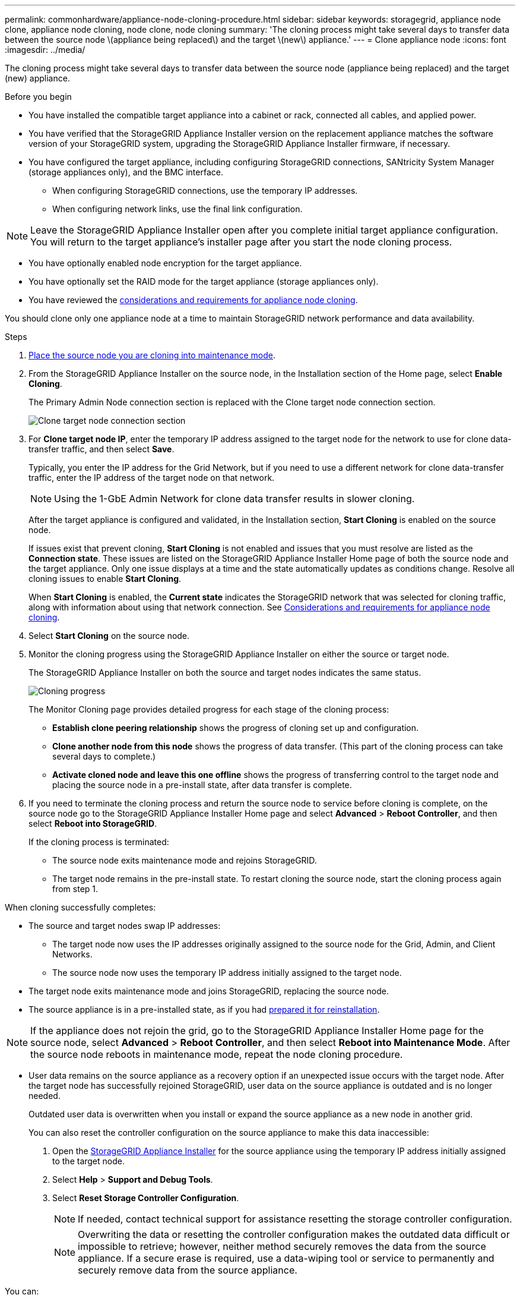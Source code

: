 ---
permalink: commonhardware/appliance-node-cloning-procedure.html
sidebar: sidebar
keywords: storagegrid, appliance node clone, appliance node cloning, node clone, node cloning
summary: 'The cloning process might take several days to transfer data between the source node \(appliance being replaced\) and the target \(new\) appliance.'
---
= Clone appliance node
:icons: font
:imagesdir: ../media/

[.lead]
The cloning process might take several days to transfer data between the source node (appliance being replaced) and the target (new) appliance.

.Before you begin

* You have installed the compatible target appliance into a cabinet or rack, connected all cables, and applied power.
* You have verified that the StorageGRID Appliance Installer version on the replacement appliance matches the software version of your StorageGRID system, upgrading the StorageGRID Appliance Installer firmware, if necessary.
* You have configured the target appliance, including configuring StorageGRID connections, SANtricity System Manager (storage appliances only), and the BMC interface.
 ** When configuring StorageGRID connections, use the temporary IP addresses.
 ** When configuring network links, use the final link configuration.

NOTE: Leave the StorageGRID Appliance Installer open after you complete initial target appliance configuration. You will return to the target appliance's installer page after you start the node cloning process.

* You have optionally enabled node encryption for the target appliance.
* You have optionally set the RAID mode for the target appliance (storage appliances only).
* You have reviewed the link:considerations-and-requirements-for-appliance-node-cloning.html[considerations and requirements for appliance node cloning].

You should clone only one appliance node at a time to maintain StorageGRID network performance and data availability.

.Steps

. link:../maintain/placing-appliance-into-maintenance-mode.html[Place the source node you are cloning into maintenance mode].

. From the StorageGRID Appliance Installer on the source node, in the Installation section of the Home page, select *Enable Cloning*.
+
The Primary Admin Node connection section is replaced with the Clone target node connection section.
+
image::../media/clone_peer_node_connection_section.png[Clone target node connection section]

. For *Clone target node IP*, enter the temporary IP address assigned to the target node for the network to use for clone data-transfer traffic, and then select *Save*.
+
Typically, you enter the IP address for the Grid Network, but if you need to use a different network for clone data-transfer traffic, enter the IP address of the target node on that network.
+
NOTE: Using the 1-GbE Admin Network for clone data transfer results in slower cloning.
+
After the target appliance is configured and validated, in the Installation section, *Start Cloning* is enabled on the source node.
+
If issues exist that prevent cloning, *Start Cloning* is not enabled and issues that you must resolve are listed as the *Connection state*. These issues are listed on the StorageGRID Appliance Installer Home page of both the source node and the target appliance. Only one issue displays at a time and the state automatically updates as conditions change. Resolve all cloning issues to enable *Start Cloning*.
+
When *Start Cloning* is enabled, the *Current state* indicates the StorageGRID network that was selected for cloning traffic, along with information about using that network connection. See link:considerations-and-requirements-for-appliance-node-cloning.html[Considerations and requirements for appliance node cloning].

. Select *Start Cloning* on the source node.
. Monitor the cloning progress using the StorageGRID Appliance Installer on either the source or target node.
+
The StorageGRID Appliance Installer on both the source and target nodes indicates the same status.
+
image::../media/cloning_progress.png[Cloning progress]
+
The Monitor Cloning page provides detailed progress for each stage of the cloning process:

 ** *Establish clone peering relationship* shows the progress of cloning set up and configuration.
 ** *Clone another node from this node* shows the progress of data transfer. (This part of the cloning process can take several days to complete.)
 ** *Activate cloned node and leave this one offline* shows the progress of transferring control to the target node and placing the source node in a pre-install state, after data transfer is complete.

. If you need to terminate the cloning process and return the source node to service before cloning is complete, on the source node go to the StorageGRID Appliance Installer Home page and select *Advanced* > *Reboot Controller*, and then select *Reboot into StorageGRID*.
+
If the cloning process is terminated:

 ** The source node exits maintenance mode and rejoins StorageGRID.
 ** The target node remains in the pre-install state.
To restart cloning the source node, start the cloning process again from step 1.

When cloning successfully completes:

* The source and target nodes swap IP addresses:
 ** The target node now uses the IP addresses originally assigned to the source node for the Grid, Admin, and Client Networks.
 ** The source node now uses the temporary IP address initially assigned to the target node.
* The target node exits maintenance mode and joins StorageGRID, replacing the source node.
* The source appliance is in a pre-installed state, as if you had link:../maintain/preparing-appliance-for-reinstallation-platform-replacement-only.html[prepared it for reinstallation].

NOTE: If the appliance does not rejoin the grid, go to the StorageGRID Appliance Installer Home page for the source node, select *Advanced* > *Reboot Controller*, and then select *Reboot into Maintenance Mode*. After the source node reboots in maintenance mode, repeat the node cloning procedure.

* User data remains on the source appliance as a recovery option if an unexpected issue occurs with the target node. After the target node has successfully rejoined StorageGRID, user data on the source appliance is outdated and is no longer needed.
+
Outdated user data is overwritten when you install or expand the source appliance as a new node in another grid. 
+
You can also reset the controller configuration on the source appliance to make this data inaccessible:
+
. Open the link:../installconfig/accessing-storagegrid-appliance-installer.html[StorageGRID Appliance Installer] for the source appliance using the temporary IP address initially assigned to the target node.

. Select *Help* > *Support and Debug Tools*.

. Select *Reset Storage Controller Configuration*.
+
NOTE: If needed, contact technical support for assistance resetting the storage controller configuration. 
+
NOTE: Overwriting the data or resetting the controller configuration makes the outdated data difficult or impossible to retrieve; however, neither method securely removes the data from the source appliance. If a secure erase is required, use a data-wiping tool or service to permanently and securely remove data from the source appliance.

You can:

* Use the source appliance as a target for additional cloning operations: no additional configuration is required. This appliance already has the temporary IP address assigned that were originally specified for the first clone target.
* Install and set up the source appliance as a new appliance node.
* Discard the source appliance if it is no longer of use with StorageGRID.
